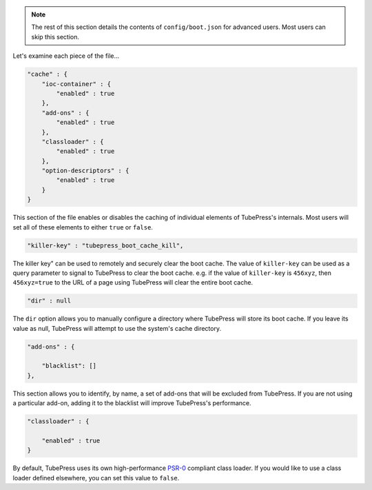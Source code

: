 .. note:: The rest of this section details the contents of ``config/boot.json`` for advanced users. Most users can skip this section.

Let's examine each piece of the file...

.. code-block:: javascript

   "cache" : {
       "ioc-container" : {
           "enabled" : true
       },
       "add-ons" : {
           "enabled" : true
       },
       "classloader" : {
           "enabled" : true
       },
       "option-descriptors" : {
           "enabled" : true
       }
   }

This section of the file enables or disables the caching of individual elements of TubePress's internals.
Most users will set all of these elements to either ``true`` or ``false``.

.. code-block:: javascript

   "killer-key" : "tubepress_boot_cache_kill",

The killer key" can be used to remotely and securely clear the boot cache. The value of ``killer-key`` can be used
as a query parameter to signal to TubePress to clear the boot cache. e.g. if the value of ``killer-key`` is
``456xyz``, then ``456xyz=true`` to the URL of a page using TubePress will clear the entire boot cache.

.. code-block:: javascript

   "dir" : null

The ``dir`` option allows you to manually configure a directory where TubePress will store its boot cache.
If you leave its value as null, TubePress will attempt to use the system's cache directory.

.. code-block:: javascript

   "add-ons" : {

       "blacklist": []
   },

This section allows you to identify, by name, a set of add-ons that will be excluded from TubePress. If you are not
using a particular add-on, adding it to the blacklist will improve TubePress's performance.

.. code-block:: javascript

   "classloader" : {

       "enabled" : true
   }

By default, TubePress uses its own high-performance `PSR-0 <https://github.com/php-fig/fig-standards/blob/master/accepted/PSR-0.md>`_ compliant
class loader. If you would like to use a class loader defined elsewhere, you can set this value to ``false``.